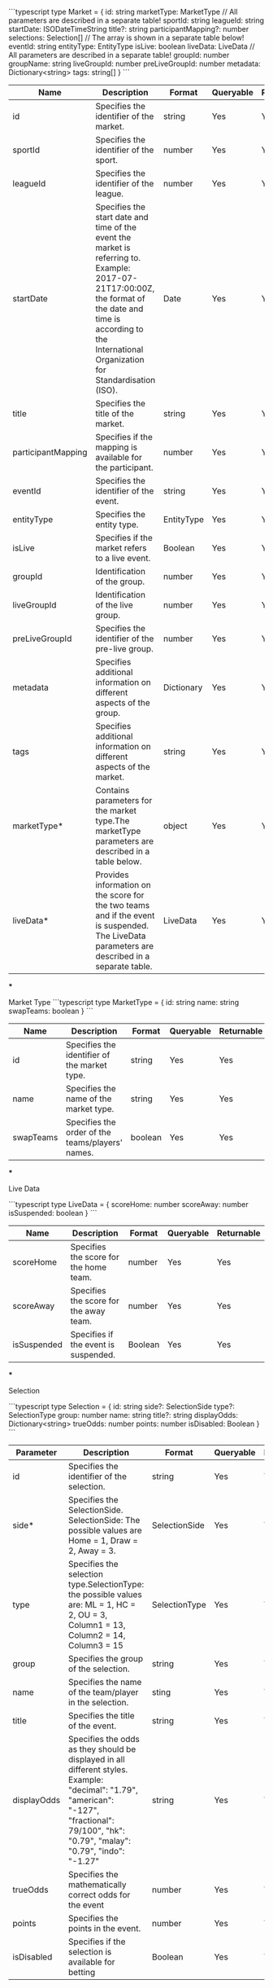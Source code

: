 ```typescript
type Market = {
    id: string
    marketType: MarketType // All parameters are described in a separate table! 
    sportId: string
    leagueId: string
    startDate: ISODateTimeString
    title?: string
    participantMapping?: number
    selections: Selection[] // The array is shown in a separate table below! 
    eventId: string
    entityType: EntityType
    isLive: boolean
    liveData: LiveData // All parameters are described in a separate table! 
    groupId: number
    groupName: string
    liveGroupId: number
    preLiveGroupId: number
    metadata: Dictionary<string>
    tags: string[]
}
```

|Name|	Description |	Format|	Queryable|	Returnable |
|---+---+---+---+---|
|id|	Specifies the identifier of the market.|string|	Yes|	Yes |
|sportId| Specifies the identifier of the sport.|	number|	Yes|	Yes|
|leagueId|	Specifies the identifier of the league. |	number|	Yes|	Yes|
|startDate|	Specifies the start date and time of the event the market is referring to. Example: 2017-07-21T17:00:00Z, the format of the date and time is according to the International Organization for Standardisation (ISO).|	Date|	Yes|	Yes|
|title|	Specifies the title of the market.|	string|	Yes|	Yes|
|participantMapping|	Specifies if the mapping is available for the participant.|	number|	Yes|	Yes|
|eventId|Specifies the identifier of the event.|string| 	Yes|	Yes |
|entityType|	Specifies the entity type.|	ЕntityType|	Yes|	Yes|
|isLive|	Specifies if the market refers to a live event.	|Boolean|	Yes|	Yes|
|groupId| Identification of the group.|	number|	Yes|	Yes|
|liveGroupId|	Identification of the live group.|	number|	Yes|	Yes|
|preLiveGroupId	|Specifies the identifier of the pre-live group.|	number|	Yes|	Yes|
|metadata|	Specifies additional information on different aspects of the group.|	Dictionary|	Yes|	Yes|
|tags|	Specifies additional information on different aspects of the market.|	string|	Yes|	Yes|
|marketType*| Contains parameters for the market type.The marketType parameters are described in a table below.|object	|Yes|	Yes|
|liveData*|	Provides information on the score for the two teams and if the event is suspended. The LiveData parameters are described in a separate table.|	LiveData|	Yes|	Yes|


***

Market Type
```typescript
type MarketType = {
    id: string
    name: string
    swapTeams: boolean
}
```

|Name|	Description| 	Format|	Queryable|	Returnable |
|---+---+---+---+---|
|id|	Specifies the identifier of the market type.|	string|	Yes|	Yes|
|name|	Specifies the name of the market type.|	string|	Yes|	Yes|
|swapTeams|	Specifies the order of the teams/players' names.|	boolean|	Yes|	Yes|

***

Live Data 

```typescript
type LiveData = {
    scoreHome: number
    scoreAway: number
    isSuspended: boolean
}
```

|Name|	Description |	Format|	Queryable|	Returnable |
|---+---+---+---+---|
|scoreHome|	Specifies the score for the home team.|	number	|Yes|	Yes|
|scoreAway|	Specifies the score for the away team.|	number| Yes |	Yes |
|isSuspended|	Specifies if the event is suspended.|	Boolean	|Yes 	|Yes |

***

Selection 

```typescript
type Selection = {
    id: string
    side?: SelectionSide
    type?: SelectionType
    group: number
    name: string
    title?: string
    displayOdds: Dictionary<string>
    trueOdds: number
    points: number
    isDisabled: Boolean
}
```

|Parameter|	Description|Format|Queryable|Returnable|
|---+---+---+---+---|
|id|Specifies the identifier of the selection.|string|	Yes|Yes|
|side*|	Specifies the SelectionSide. SelectionSide: The possible values are Home = 1, Draw = 2, Away = 3.| SelectionSide|Yes|Yes|
|type|Specifies the selection type.SelectionType: the possible values are: ML = 1, HC = 2, OU = 3, Column1 = 13, Column2 = 14, Column3 = 15| SelectionType|Yes|Yes|
|group|	Specifies the group of the selection.|string|	Yes|Yes|
|name|Specifies the name of the team/player in the selection.|sting|Yes|Yes|
|title| Specifies the title of the event.|string|Yes|Yes|
|displayOdds|Specifies the odds as they should be displayed in all different styles. Example: "decimal": "1.79", "american": "-127", "fractional": 79/100",  "hk": "0.79", "malay": "0.79", "indo": "-1.27"|string|Yes|Yes|
|trueOdds| Specifies the mathematically correct odds for the event|number|Yes|Yes|
|points	|Specifies the points in the event.|number|	Yes|	Yes|
|isDisabled |Specifies if the selection is available for betting|Boolean|	Yes|	Yes|